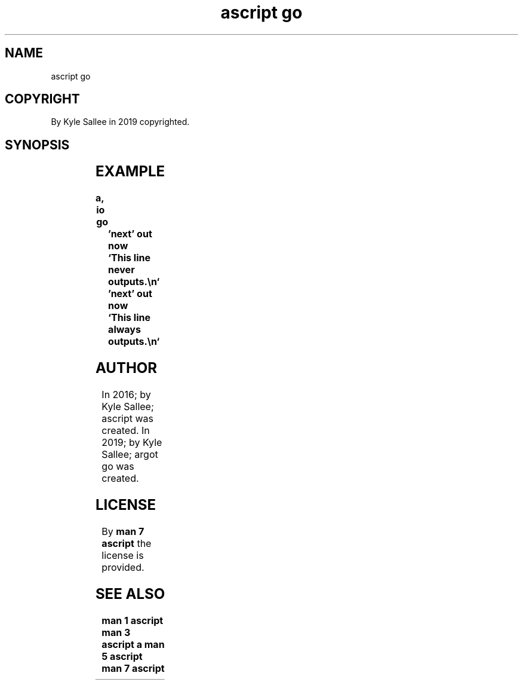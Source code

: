 .TH "ascript go" 3
.SH NAME
.EX
ascript go

.SH COPYRIGHT
.EX
By Kyle Sallee in 2019 copyrighted.

.SH SYNOPSIS
.EX
.TS
lll.
\fBargot	direct parameter	task\fR
go	'near'	At label interpret.
go	"far"	At label interpret.
.TE
.ta T 8n

.SH EXAMPLE
.EX
.in -8
\fB
a,	io
go		'next'
out now		`This line never  outputs.\\n`
\&'next'
out now 	`This line always outputs.\\n`
\fR
.in

.SH AUTHOR
.EX
In 2016; by Kyle Sallee; ascript    was created.
In 2019; by Kyle Sallee; argot   go was created.

.SH LICENSE
.EX
By \fBman 7 ascript\fR the license is provided.

.SH SEE ALSO
.EX
\fB
man 1 ascript
man 3 ascript a
man 5 ascript
man 7 ascript
\fR
